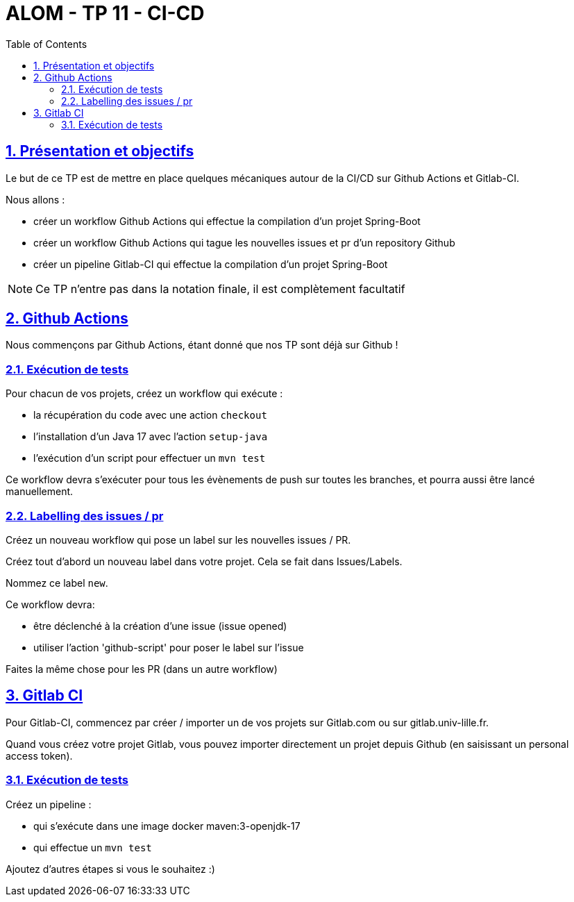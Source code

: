 :source-highlighter: pygments
:prewrap!:

:icons: font

:toc: left
:toclevels: 4

:linkattrs:

:sectlinks:
:sectanchors:
:sectnums:

:experimental:

:stem:

= ALOM - TP 11 - CI-CD

== Présentation et objectifs

Le but de ce TP est de mettre en place quelques mécaniques autour de la CI/CD sur Github Actions et Gitlab-CI.

Nous allons :

* créer un workflow Github Actions qui effectue la compilation d'un projet Spring-Boot
* créer un workflow Github Actions qui tague les nouvelles issues et pr d'un repository Github
* créer un pipeline Gitlab-CI qui effectue la compilation d'un projet Spring-Boot

NOTE: Ce TP n'entre pas dans la notation finale, il est complètement facultatif

== Github Actions

Nous commençons par Github Actions, étant donné que nos TP sont déjà sur Github !

=== Exécution de tests
Pour chacun de vos projets, créez un workflow qui exécute :

* la récupération du code avec une action `checkout`
* l'installation d'un Java 17 avec l'action `setup-java`
* l'exécution d'un script pour effectuer un `mvn test`

Ce workflow devra s'exécuter pour tous les évènements de push sur toutes les branches, et pourra aussi être lancé manuellement.

=== Labelling des issues / pr

Créez un nouveau workflow qui pose un label sur les nouvelles issues / PR.

Créez tout d'abord un nouveau label dans votre projet.
Cela se fait dans Issues/Labels.

Nommez ce label `new`.

Ce workflow devra:

* être déclenché à la création d'une issue (issue opened)
* utiliser l'action 'github-script' pour poser le label sur l'issue

Faites la même chose pour les PR (dans un autre workflow)

== Gitlab CI

Pour Gitlab-CI, commencez par créer / importer un de vos projets sur Gitlab.com ou sur gitlab.univ-lille.fr.

Quand vous créez votre projet Gitlab, vous pouvez importer directement un projet depuis Github (en saisissant un personal access token).

=== Exécution de tests

Créez un pipeline :

* qui s'exécute dans une image docker maven:3-openjdk-17
* qui effectue un `mvn test`

Ajoutez d'autres étapes si vous le souhaitez :)
